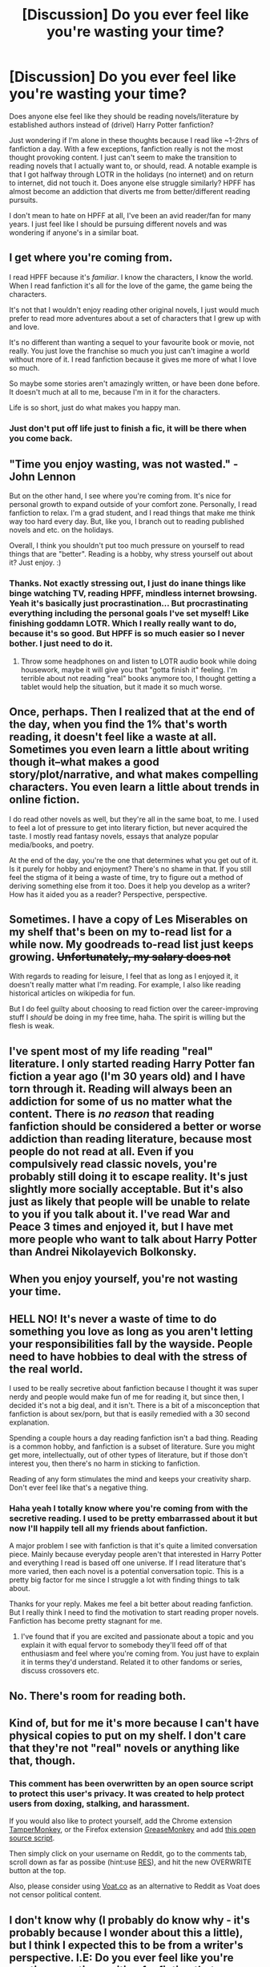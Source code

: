 #+TITLE: [Discussion] Do you ever feel like you're wasting your time?

* [Discussion] Do you ever feel like you're wasting your time?
:PROPERTIES:
:Author: strangled_steps
:Score: 48
:DateUnix: 1461894595.0
:DateShort: 2016-Apr-29
:FlairText: Discussion
:END:
Does anyone else feel like they should be reading novels/literature by established authors instead of (drivel) Harry Potter fanfiction?

Just wondering if I'm alone in these thoughts because I read like ~1-2hrs of fanfiction a day. With a few exceptions, fanfiction really is not the most thought provoking content. I just can't seem to make the transition to reading novels that I actually want to, or should, read. A notable example is that I got halfway through LOTR in the holidays (no internet) and on return to internet, did not touch it. Does anyone else struggle similarly? HPFF has almost become an addiction that diverts me from better/different reading pursuits.

I don't mean to hate on HPFF at all, I've been an avid reader/fan for many years. I just feel like I should be pursuing different novels and was wondering if anyone's in a similar boat.


** I get where you're coming from.

I read HPFF because it's /familiar/. I know the characters, I know the world. When I read fanfiction it's all for the love of the game, the game being the characters.

It's not that I wouldn't enjoy reading other original novels, I just would much prefer to read more adventures about a set of characters that I grew up with and love.

It's no different than wanting a sequel to your favourite book or movie, not really. You just love the franchise so much you just can't imagine a world without more of it. I read fanfiction because it gives me more of what I love so much.

So maybe some stories aren't amazingly written, or have been done before. It doesn't much at all to me, because I'm in it for the characters.

Life is so short, just do what makes you happy man.
:PROPERTIES:
:Author: NaughtyGaymer
:Score: 36
:DateUnix: 1461895817.0
:DateShort: 2016-Apr-29
:END:

*** Just don't put off life just to finish a fic, it will be there when you come back.
:PROPERTIES:
:Author: mynoduesp
:Score: 6
:DateUnix: 1461933293.0
:DateShort: 2016-Apr-29
:END:


** "Time you enjoy wasting, was not wasted." - John Lennon

But on the other hand, I see where you're coming from. It's nice for personal growth to expand outside of your comfort zone. Personally, I read fanfiction to relax. I'm a grad student, and I read things that make me think way too hard every day. But, like you, I branch out to reading published novels and etc. on the holidays.

Overall, I think you shouldn't put too much pressure on yourself to read things that are "better". Reading is a hobby, why stress yourself out about it? Just enjoy. :)
:PROPERTIES:
:Author: propensity
:Score: 25
:DateUnix: 1461896087.0
:DateShort: 2016-Apr-29
:END:

*** Thanks. Not exactly stressing out, I just do inane things like binge watching TV, reading HPFF, mindless internet browsing. Yeah it's basically just procrastination... But procrastinating everything including the personal goals I've set myself! Like finishing goddamn LOTR. Which I really really want to do, because it's so good. But HPFF is so much easier so I never bother. I just need to do it.
:PROPERTIES:
:Author: strangled_steps
:Score: 5
:DateUnix: 1461897546.0
:DateShort: 2016-Apr-29
:END:

**** Throw some headphones on and listen to LOTR audio book while doing housework, maybe it will give you that "gotta finish it" feeling. I'm terrible about not reading "real" books anymore too, I thought getting a tablet would help the situation, but it made it so much worse.
:PROPERTIES:
:Author: papercuts187
:Score: 1
:DateUnix: 1462029082.0
:DateShort: 2016-Apr-30
:END:


** Once, perhaps. Then I realized that at the end of the day, when you find the 1% that's worth reading, it doesn't feel like a waste at all. Sometimes you even learn a little about writing though it--what makes a good story/plot/narrative, and what makes compelling characters. You even learn a little about trends in online fiction.

I do read other novels as well, but they're all in the same boat, to me. I used to feel a lot of pressure to get into literary fiction, but never acquired the taste. I mostly read fantasy novels, essays that analyze popular media/books, and poetry.

At the end of the day, you're the one that determines what you get out of it. Is it purely for hobby and enjoyment? There's no shame in that. If you still feel the stigma of it being a waste of time, try to figure out a method of deriving something else from it too. Does it help you develop as a writer? How has it aided you as a reader? Perspective, perspective.
:PROPERTIES:
:Author: passingavery
:Score: 9
:DateUnix: 1461908883.0
:DateShort: 2016-Apr-29
:END:


** Sometimes. I have a copy of Les Miserables on my shelf that's been on my to-read list for a while now. My goodreads to-read list just keeps growing. +Unfortunately, my salary does not+

With regards to reading for leisure, I feel that as long as I enjoyed it, it doesn't really matter what I'm reading. For example, I also like reading historical articles on wikipedia for fun.

But I do feel guilty about choosing to read fiction over the career-improving stuff I /should/ be doing in my free time, haha. The spirit is willing but the flesh is weak.
:PROPERTIES:
:Author: serenehime
:Score: 8
:DateUnix: 1461915706.0
:DateShort: 2016-Apr-29
:END:


** I've spent most of my life reading "real" literature. I only started reading Harry Potter fan fiction a year ago (I'm 30 years old) and I have torn through it. Reading will always been an addiction for some of us no matter what the content. There is /no reason/ that reading fanfiction should be considered a better or worse addiction than reading literature, because most people do not read at all. Even if you compulsively read classic novels, you're probably still doing it to escape reality. It's just slightly more socially acceptable. But it's also just as likely that people will be unable to relate to you if you talk about it. I've read War and Peace 3 times and enjoyed it, but I have met more people who want to talk about Harry Potter than Andrei Nikolayevich Bolkonsky.
:PROPERTIES:
:Author: andtheasswasfat
:Score: 5
:DateUnix: 1461921327.0
:DateShort: 2016-Apr-29
:END:


** When you enjoy yourself, you're not wasting your time.
:PROPERTIES:
:Score: 4
:DateUnix: 1461895984.0
:DateShort: 2016-Apr-29
:END:


** HELL NO! It's never a waste of time to do something you love as long as you aren't letting your responsibilities fall by the wayside. People need to have hobbies to deal with the stress of the real world.

I used to be really secretive about fanfiction because I thought it was super nerdy and people would make fun of me for reading it, but since then, I decided it's not a big deal, and it isn't. There is a bit of a misconception that fanfiction is about sex/porn, but that is easily remedied with a 30 second explanation.

Spending a couple hours a day reading fanfiction isn't a bad thing. Reading is a common hobby, and fanfiction is a subset of literature. Sure you might get more, intellectually, out of other types of literature, but if those don't interest you, then there's no harm in sticking to fanfiction.

Reading of any form stimulates the mind and keeps your creativity sharp. Don't ever feel like that's a negative thing.
:PROPERTIES:
:Author: blandge
:Score: 5
:DateUnix: 1461895850.0
:DateShort: 2016-Apr-29
:END:

*** Haha yeah I totally know where you're coming from with the secretive reading. I used to be pretty embarrassed about it but now I'll happily tell all my friends about fanfiction.

A major problem I see with fanfiction is that it's quite a limited conversation piece. Mainly because everyday people aren't that interested in Harry Potter and everything I read is based off one universe. If I read literature that's more varied, then each novel is a potential conversation topic. This is a pretty big factor for me since I struggle a lot with finding things to talk about.

Thanks for your reply. Makes me feel a bit better about reading fanfiction. But I really think I need to find the motivation to start reading proper novels. Fanfiction has become pretty stagnant for me.
:PROPERTIES:
:Author: strangled_steps
:Score: 8
:DateUnix: 1461896867.0
:DateShort: 2016-Apr-29
:END:

**** I've found that if you are excited and passionate about a topic and you explain it with equal fervor to somebody they'll feed off of that enthusiasm and feel where you're coming from. You just have to explain it in terms they'd understand. Related it to other fandoms or series, discuss crossovers etc.
:PROPERTIES:
:Author: blandge
:Score: 5
:DateUnix: 1461902361.0
:DateShort: 2016-Apr-29
:END:


** No. There's room for reading both.
:PROPERTIES:
:Author: mistermisstep
:Score: 3
:DateUnix: 1461897538.0
:DateShort: 2016-Apr-29
:END:


** Kind of, but for me it's more because I can't have physical copies to put on my shelf. I don't care that they're not "real" novels or anything like that, though.
:PROPERTIES:
:Author: onlytoask
:Score: 3
:DateUnix: 1461898266.0
:DateShort: 2016-Apr-29
:END:

*** This comment has been overwritten by an open source script to protect this user's privacy. It was created to help protect users from doxing, stalking, and harassment.

If you would also like to protect yourself, add the Chrome extension [[https://chrome.google.com/webstore/detail/tampermonkey/dhdgffkkebhmkfjojejmpbldmpobfkfo][TamperMonkey]], or the Firefox extension [[https://addons.mozilla.org/en-us/firefox/addon/greasemonkey/][GreaseMonkey]] and add [[https://greasyfork.org/en/scripts/10380-reddit-overwrite][this open source script]].

Then simply click on your username on Reddit, go to the comments tab, scroll down as far as possibe (hint:use [[http://www.redditenhancementsuite.com/][RES]]), and hit the new OVERWRITE button at the top.

Also, please consider using [[https://voat.co][Voat.co]] as an alternative to Reddit as Voat does not censor political content.
:PROPERTIES:
:Score: 1
:DateUnix: 1461899170.0
:DateShort: 2016-Apr-29
:END:


** I don't know why (I probably do know why - it's probably because I wonder about this a little), but I think I expected this to be from a writer's perspective. I.E: Do you ever feel like you're wasting your time writing fanfiction that obviously has no chance ever of getting published because it's... fanfiction? (I'm in a writing rut, do not judge me!)

Eh but no. In reply to your question in of itself: I think a lot of people summed it up better than I ever could - do what makes you happy! I have had somewhat the same thoughts as you - I have so many novels on my to-read list, but I just don't get around to reading them because... fanfiction. It sometimes bothers me that this is the case, but ff is normally a phase for me anyway, so I'm sure I'll calm down from the utter binge reading that I've been doing as of late. I hope so, anyway.

As for Lotr in particular, I can completely sympathize! I have been meaning to read that for literal ages. We should create a support group! Or, you could use [[https://www.youtube.com/watch?v=ZXsQAXx_ao0][this]] to motivate you!\\
Warning: loud.

Anyway, I hope my nonsensical ramblings helped in some sort of degree!
:PROPERTIES:
:Author: DreamingTheMelody
:Score: 3
:DateUnix: 1461932591.0
:DateShort: 2016-Apr-29
:END:

*** I think writing fanfiction can be good because writers get a varied range of direct feedback through reviews. It is also good practice. So for the serious writer I think it can be a good starting point. However I imagine that one wouldn't want to write too much, or only, fanfiction.
:PROPERTIES:
:Author: strangled_steps
:Score: 1
:DateUnix: 1461985487.0
:DateShort: 2016-Apr-30
:END:

**** I wholeheartedly agree with you! I'm very shy about actually getting my fanfics out there, but aside from having the innate want to piddle around with characters that I adore, it's a very easy way for people to connect to your writing and thereby easily provide constructive crit. As I said: I do have moments where I just question everything when it comes to my artistic pursuits, but that's more just me having a crisis as opposed to actually hating dabbling in any sort of fandom. Haha.
:PROPERTIES:
:Author: DreamingTheMelody
:Score: 2
:DateUnix: 1461986040.0
:DateShort: 2016-Apr-30
:END:

***** Hey at least you have artistic pursuits right? I would love to read a fanfic of yours. What kind of stuff do like writing about?
:PROPERTIES:
:Author: strangled_steps
:Score: 1
:DateUnix: 1461986449.0
:DateShort: 2016-Apr-30
:END:

****** Ha, reddit? What is reddit?

I completely forgot about this. I'm sorry. :(

And lol no, you totally wouldn't want to read any of my fanfics D: . It's just me communing with shippers over obscure and hated pairings. I haven't really written anything, just little drabbles and oneshots that I've never published because shy.
:PROPERTIES:
:Author: DreamingTheMelody
:Score: 1
:DateUnix: 1462381213.0
:DateShort: 2016-May-04
:END:


** Time spent in leisure is never wasted.
:PROPERTIES:
:Author: LocalMadman
:Score: 3
:DateUnix: 1461946106.0
:DateShort: 2016-Apr-29
:END:


** I know totally what you mean. It makes me feel absolutely awful sometimes that I could read other things.

But I've concluded that maybe I don't love reading so much that I love how therapeutic reading HP fanfiction is. Fanfiction gives us a semblance of control. Reading fiction from others... It's hard to choose your outcome.

I think it's why super!fics, independent!fics, time travel/doovers, and ships do so well.
:PROPERTIES:
:Author: riddlewriting
:Score: 3
:DateUnix: 1461970234.0
:DateShort: 2016-Apr-30
:END:


** it's free, pretty engaging, and there are metric shit tonnes of it.
:PROPERTIES:
:Author: sfjoellen
:Score: 2
:DateUnix: 1461910003.0
:DateShort: 2016-Apr-29
:END:


** I think we keep returning to fanfiction because we know the characters and love the world. We are willing to put up with some crappy writing because we are invested in Hogwarts.

Moving to 'real' stories would require us to find a story we could get invested in just as much, but it requires wading through loads of different worlds and writing styles to find that one book we like.

We stick to fanfiction because it is safe and familiar. Putting in the effort to find a new world just isn't that appealing.
:PROPERTIES:
:Author: Vctrlysn
:Score: 2
:DateUnix: 1461926044.0
:DateShort: 2016-Apr-29
:END:


** I completely feel you. I only got a way from it naturally, to be honest. When I was literally in places where I couldn't access it. Then I'd come home and want to read it again, though...it was only after I went through a long time of being unable to find good, new fics that I was able to stop reading it. Everyone here is saying enjoy the things you enjoy, but I also kind of see (for me) fanfiction as an addiction. I can't stop when I want to stop, I feel this need to keep reading. It interrupts my sleep cycle at times, and I feel like I'm putting off my life. Not to say everyone who enjoys fanfiction is like this, but I find this phenomenon occurring for me.

What helped getting back into regular novels was picking up books I already knew I enjoyed and rereading them. From there, I could read other titles by that author, explore similar literature from authors, and so forth. That really helped. Now, I only read fanfiction when I'm seeking comfort. If I feel myself going back down the rabbit hole, I force myself to get out of my house and do other things I enjoy.

So to answer: yes, I feel my addiction to fanfiction prevents me from pursuing other literature, and keeps me from living my life to the fullest.
:PROPERTIES:
:Author: throwawayieruhyjvime
:Score: 2
:DateUnix: 1461939110.0
:DateShort: 2016-Apr-29
:END:

*** The sleep cycle interruption is the worst part about it for me.
:PROPERTIES:
:Author: strangled_steps
:Score: 2
:DateUnix: 1461985555.0
:DateShort: 2016-Apr-30
:END:


** No really, in my free time i do what i enjoy doing. I have read Tolstoi, Nietzsche, Kant and so on but i just dont really enjoy them that much. So for as long as i enjoy reading fanfics more ill read fanfics.

If i would read fanfics instead of "real" stuff (scientific stuff for university) during study time i would certainly feel like i am wasting my time though.
:PROPERTIES:
:Author: Wolf444567
:Score: 2
:DateUnix: 1461957539.0
:DateShort: 2016-Apr-29
:END:


** I'm late to this thread, but I had to comment because this is so very relevant to me. I'd been feeling guilty about that for a long time, and at the start of the year I resolved to begin reading real books again. Since then, I've read 26 novels while only reading updates from Favorited fics. To be honest, it's been rather refreshing to have a break from continuously slogging through heaps of horrible fics in order to find something worthwhile to read, or just rereading my favorites over and over. I did just indulge in a reread of Applied Cultural Anthropology and The Long Journey Home, but I also have a mountain of books that I'm looking forward to reading.
:PROPERTIES:
:Author: MeijiHao
:Score: 1
:DateUnix: 1462016691.0
:DateShort: 2016-Apr-30
:END:


** Lol @ the idea that novels are any more thought provoking than fanfiction. I mean, sure, if we're comparing the top tier 0.01% best of the best stuff, novels beat fanfiction. But the 99.99% that's left are probably similar in quality.

The only difference might be that with novels, there's greater quality control so we hear about the shitty stuff less often. But make no mistake, they are out there and in great numbers.
:PROPERTIES:
:Author: HaltCPM
:Score: 0
:DateUnix: 1461921961.0
:DateShort: 2016-Apr-29
:END:

*** On the one hand, I sort of agree with you, but on the other you're just completely and utterly wrong. The truer thing to say is that 99.9% of fanfiction is complete and utter shit. The remaining .1% ranges in quality between lower professionally published novels and the very occasional middle. It's nice to make ourselves feel better by saying that we're not really sacrificing any quality by reading fanfiction over professionally published work, but that's just delusional if you really believe it. If you picked up a book and it was equally as good as most fanfiction you read, you'd put it back down immediately and scoff at anyone that liked it.
:PROPERTIES:
:Author: onlytoask
:Score: 3
:DateUnix: 1461924658.0
:DateShort: 2016-Apr-29
:END:

**** Agreed. And to nitpick, 0.01% haha.
:PROPERTIES:
:Author: strangled_steps
:Score: 1
:DateUnix: 1461985934.0
:DateShort: 2016-Apr-30
:END:

***** I purposefully took one 9 away. I felt it untrue that only 1 in 10,000 fanfiction is able to escape being complete and utter shit.
:PROPERTIES:
:Author: onlytoask
:Score: 2
:DateUnix: 1461986720.0
:DateShort: 2016-Apr-30
:END:

****** Oh yeah my bad. Damn.
:PROPERTIES:
:Author: strangled_steps
:Score: 1
:DateUnix: 1461990828.0
:DateShort: 2016-Apr-30
:END:


*** Yeah but it's not an endless struggle to find good literature. There are novels that are widely regarded as worth reading. That is what I want to read.

I have already exhausted most well-written, original fanfictions. I don't want to have to traul througb endless crap to find a story that might be good but then turn out to be abandoned or feature an out of nowhere terrible plot shift. Think Darth Marrs.
:PROPERTIES:
:Author: strangled_steps
:Score: 1
:DateUnix: 1461985768.0
:DateShort: 2016-Apr-30
:END:
